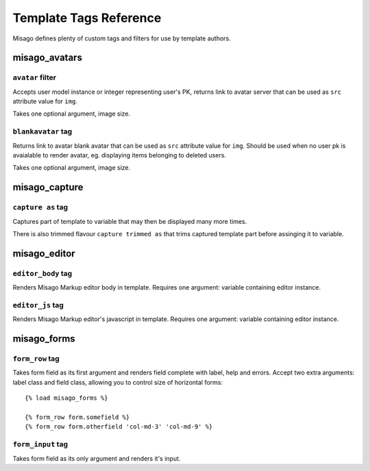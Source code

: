 =======================
Template Tags Reference
=======================

Misago defines plenty of custom tags and filters for use by template authors.


misago_avatars
=============

``avatar`` filter
-----------------

Accepts user model instance or integer representing user's PK, returns link to avatar server that can be used as ``src`` attribute value for ``img``.

Takes one optional argument, image size.


``blankavatar`` tag
-------------------

Returns link to avatar blank avatar that can be used as ``src`` attribute value for ``img``. Should be used when no user pk is avaialable to render avatar, eg. displaying items belonging to deleted users.

Takes one optional argument, image size.


misago_capture
==============

``capture as`` tag
------------------

Captures part of template to variable that may then be displayed many more times.

There is also trimmed flavour ``capture trimmed as`` that trims captured template part before assinging it to variable.


misago_editor
=============

``editor_body`` tag
-------------------

Renders Misago Markup editor body in template. Requires one argument: variable containing editor instance.


``editor_js`` tag
-----------------

Renders Misago Markup editor's javascript in template. Requires one argument: variable containing editor instance.


misago_forms
============

``form_row`` tag
----------------

Takes form field as its first argument and renders field complete with label, help and errors. Accept two extra arguments: label class and field class, allowing you to control size of horizontal forms::


    {% load misago_forms %}

    {% form_row form.somefield %}
    {% form_row form.otherfield 'col-md-3' 'col-md-9' %}


``form_input`` tag
------------------

Takes form field as its only argument and renders it's input.
